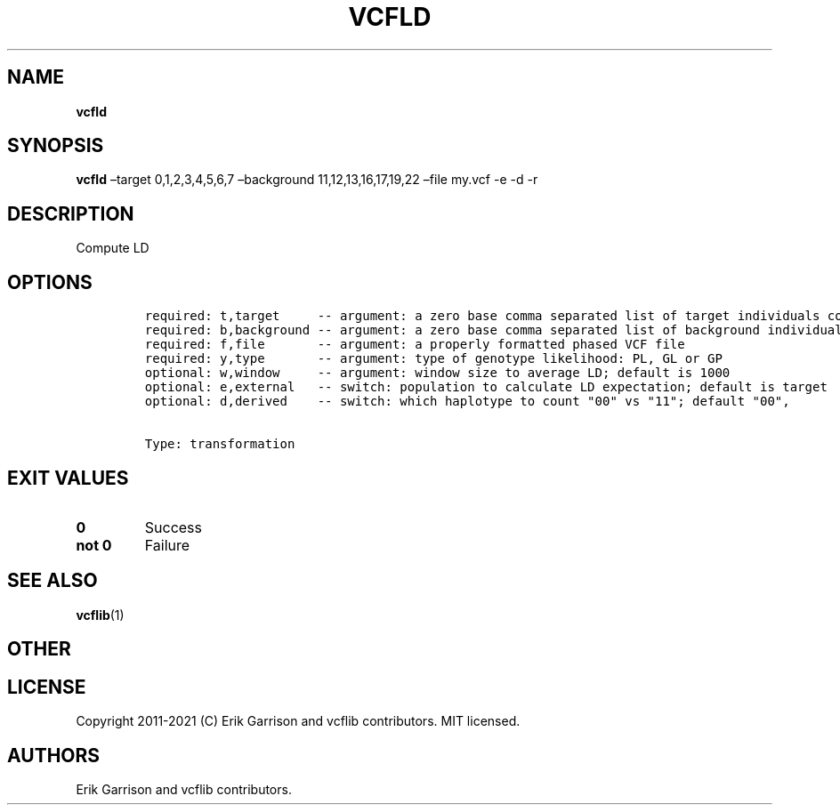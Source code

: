.\" Automatically generated by Pandoc 2.7.3
.\"
.TH "VCFLD" "1" "" "vcfld (vcflib)" "vcfld (VCF transformation)"
.hy
.SH NAME
.PP
\f[B]vcfld\f[R]
.SH SYNOPSIS
.PP
\f[B]vcfld\f[R] \[en]target 0,1,2,3,4,5,6,7 \[en]background
11,12,13,16,17,19,22 \[en]file my.vcf -e -d -r
.SH DESCRIPTION
.PP
Compute LD
.SH OPTIONS
.IP
.nf
\f[C]


required: t,target     -- argument: a zero base comma separated list of target individuals corresponding to VCF columns        
required: b,background -- argument: a zero base comma separated list of background individuals corresponding to VCF columns    
required: f,file       -- argument: a properly formatted phased VCF file                                                       
required: y,type       -- argument: type of genotype likelihood: PL, GL or GP                                                  
optional: w,window     -- argument: window size to average LD; default is 1000                                                 
optional: e,external   -- switch: population to calculate LD expectation; default is target                                    
optional: d,derived    -- switch: which haplotype to count \[dq]00\[dq] vs \[dq]11\[dq]; default \[dq]00\[dq],                                   


Type: transformation

\f[R]
.fi
.SH EXIT VALUES
.TP
.B \f[B]0\f[R]
Success
.TP
.B \f[B]not 0\f[R]
Failure
.SH SEE ALSO
.PP
\f[B]vcflib\f[R](1)
.SH OTHER
.SH LICENSE
.PP
Copyright 2011-2021 (C) Erik Garrison and vcflib contributors.
MIT licensed.
.SH AUTHORS
Erik Garrison and vcflib contributors.
